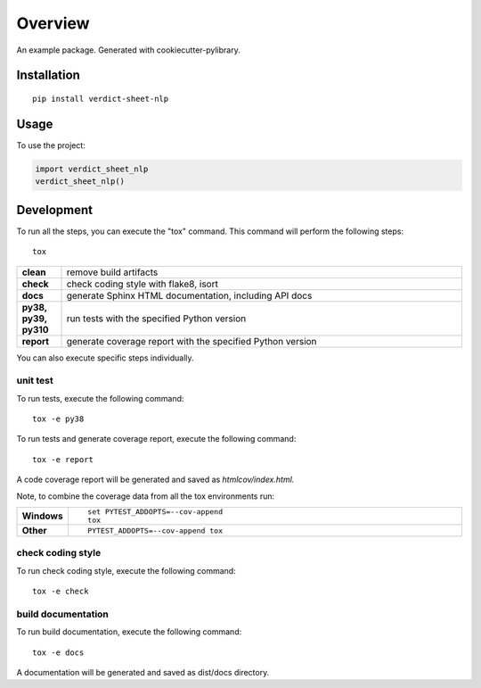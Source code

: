 ========
Overview
========

An example package. Generated with cookiecutter-pylibrary.

Installation
============

::

    pip install verdict-sheet-nlp

Usage
=============

To use the project:

.. code-block:: python

    import verdict_sheet_nlp
    verdict_sheet_nlp()

Development
===========

To run all the steps, you can execute the "tox" command. This command will perform the following steps::

    tox

.. list-table::
    :widths: 10 90
    :stub-columns: 1

    - - clean
      - remove build artifacts
    - - check
      - check coding style with flake8, isort
    - - docs
      - generate Sphinx HTML documentation, including API docs
    - - py38, py39, py310
      - run tests with the specified Python version
    - - report
      - generate coverage report with the specified Python version



You can also execute specific steps individually.

unit test
----------

To run tests, execute the following command::

    tox -e py38

To run tests and generate coverage report, execute the following command::

    tox -e report

A code coverage report will be generated and saved as *htmlcov/index.html.*

Note, to combine the coverage data from all the tox environments run:

.. list-table::
    :widths: 10 90
    :stub-columns: 1

    - - Windows
      - ::

            set PYTEST_ADDOPTS=--cov-append
            tox

    - - Other
      - ::

            PYTEST_ADDOPTS=--cov-append tox


check coding style
-------------------
To run check coding style, execute the following command::

    tox -e check

build documentation
---------------------
To run build documentation, execute the following command::

    tox -e docs

A documentation will be generated and saved as dist/docs directory.
